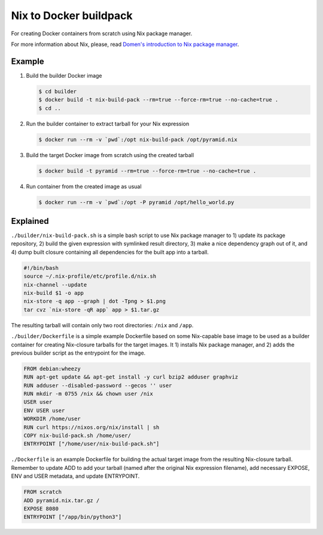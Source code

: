 Nix to Docker buildpack
=======================

For creating Docker containers from scratch using Nix package manager.

For more information about Nix, please, read `Domen's introduction to Nix
package manager`__.

__ https://www.domenkozar.com/2014/01/02/getting-started-with-nix-package-manager/


Example
-------

1. Build the builder Docker image

   .. code:: bash

      $ cd builder
      $ docker build -t nix-build-pack --rm=true --force-rm=true --no-cache=true .
      $ cd ..

2. Run the builder container to extract tarball for your Nix expression

   .. code:: bash

      $ docker run --rm -v `pwd`:/opt nix-build-pack /opt/pyramid.nix

3. Build the target Docker image from scratch using the created tarball

   .. code:: bash

      $ docker build -t pyramid --rm=true --force-rm=true --no-cache=true .

4. Run container from the created image as usual

   .. code:: bash

      $ docker run --rm -v `pwd`:/opt -P pyramid /opt/hello_world.py


Explained
---------

``./builder/nix-build-pack.sh`` is a simple bash script to use Nix package
manager to 1) update its package repository, 2) build the given expression with
symlinked result directory, 3) make a nice dependency graph out of it, and 4)
dump built closure containing all dependencies for the built app into a
tarball.

.. code:: bash

   #!/bin/bash
   source ~/.nix-profile/etc/profile.d/nix.sh
   nix-channel --update
   nix-build $1 -o app
   nix-store -q app --graph | dot -Tpng > $1.png
   tar cvz `nix-store -qR app` app > $1.tar.gz

The resulting tarball will contain only two root directories: ``/nix`` and
``/app``.

``./builder/Dockerfile`` is a simple example Dockerfile based on some
Nix-capable base image to be used as a builder container for creating
Nix-closure tarballs for the target images. It 1) installs Nix package manager,
and 2) adds the previous builder script as the entrypoint for the image.

.. code::

   FROM debian:wheezy
   RUN apt-get update && apt-get install -y curl bzip2 adduser graphviz
   RUN adduser --disabled-password --gecos '' user
   RUN mkdir -m 0755 /nix && chown user /nix
   USER user
   ENV USER user
   WORKDIR /home/user
   RUN curl https://nixos.org/nix/install | sh
   COPY nix-build-pack.sh /home/user/
   ENTRYPOINT ["/home/user/nix-build-pack.sh"]

``./Dockerfile`` is an example Dockerfile for building the actual target
image from the resulting Nix-closure tarball. Remember to update ADD to add
your tarball (named after the original Nix expression filename), add
necessary EXPOSE, ENV and USER metadata, and update ENTRYPOINT.

.. code::

   FROM scratch
   ADD pyramid.nix.tar.gz /
   EXPOSE 8080
   ENTRYPOINT ["/app/bin/python3"]
